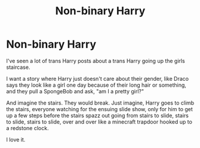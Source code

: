 #+TITLE: Non-binary Harry

* Non-binary Harry
:PROPERTIES:
:Author: Arcturus79
:Score: 14
:DateUnix: 1617683639.0
:DateShort: 2021-Apr-06
:FlairText: Prompt
:END:
I've seen a lot of trans Harry posts about a trans Harry going up the girls staircase.

I want a story where Harry just doesn't care about their gender, like Draco says they look like a girl one day because of their long hair or something, and they pull a SpongeBob and ask, "am I a pretty girl?"

And imagine the stairs. They would break. Just imagine, Harry goes to climb the stairs, everyone watching for the ensuing slide show, only for him to get up a few steps before the stairs spazz out going from stairs to slide, stairs to slide, stairs to slide, over and over like a minecraft trapdoor hooked up to a redstone clock.

I love it.


